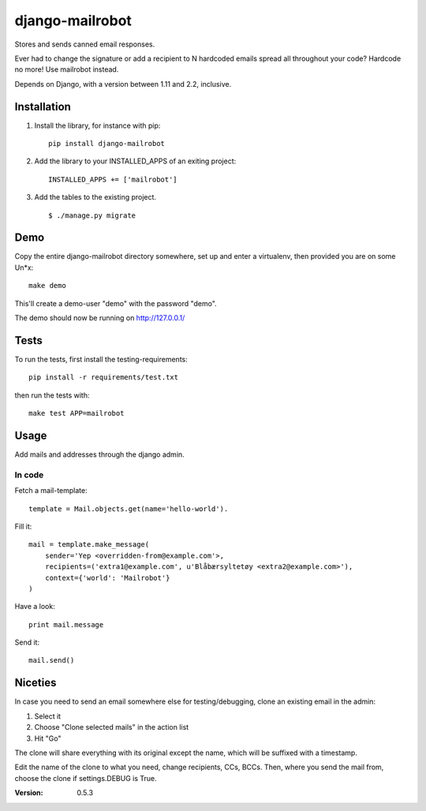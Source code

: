 ================
django-mailrobot
================

Stores and sends canned email responses.

Ever had to change the signature or add a recipient to N hardcoded emails
spread all throughout your code? Hardcode no more! Use mailrobot instead.

Depends on Django, with a version between 1.11 and 2.2, inclusive.

Installation
============

1. Install the library, for instance with pip::

    pip install django-mailrobot

2. Add the library to your INSTALLED_APPS of an exiting project::

    INSTALLED_APPS += ['mailrobot']

3. Add the tables to the existing project.

   ::

        $ ./manage.py migrate

Demo
====

Copy the entire django-mailrobot directory somewhere, set up and enter a
virtualenv, then provided you are on some Un*x::

    make demo

This'll create a demo-user "demo" with the password "demo".

The demo should now be running on http://127.0.0.1/

Tests
=====

To run the tests, first install the testing-requirements::

    pip install -r requirements/test.txt

then run the tests with::

    make test APP=mailrobot

Usage
=====

Add mails and addresses through the django admin.

In code
-------

Fetch a mail-template::

    template = Mail.objects.get(name='hello-world').

Fill it::

    mail = template.make_message(
        sender='Yep <overridden-from@example.com'>,
        recipients=('extra1@example.com', u'Blåbærsyltetøy <extra2@example.com>'),
        context={'world': 'Mailrobot'}
    )

Have a look::

    print mail.message

Send it::

    mail.send()

Niceties
========

In case you need to send an email somewhere else for
testing/debugging, clone an existing email in the admin:

1. Select it
2. Choose "Clone selected mails" in the action list
3. Hit "Go"

The clone will share everything with its original except the name,
which will be suffixed with a timestamp.

Edit the name of the clone to what you need, change recipients,
CCs, BCCs. Then, where you send the mail from, choose the clone if
settings.DEBUG is True.

:Version: 0.5.3
